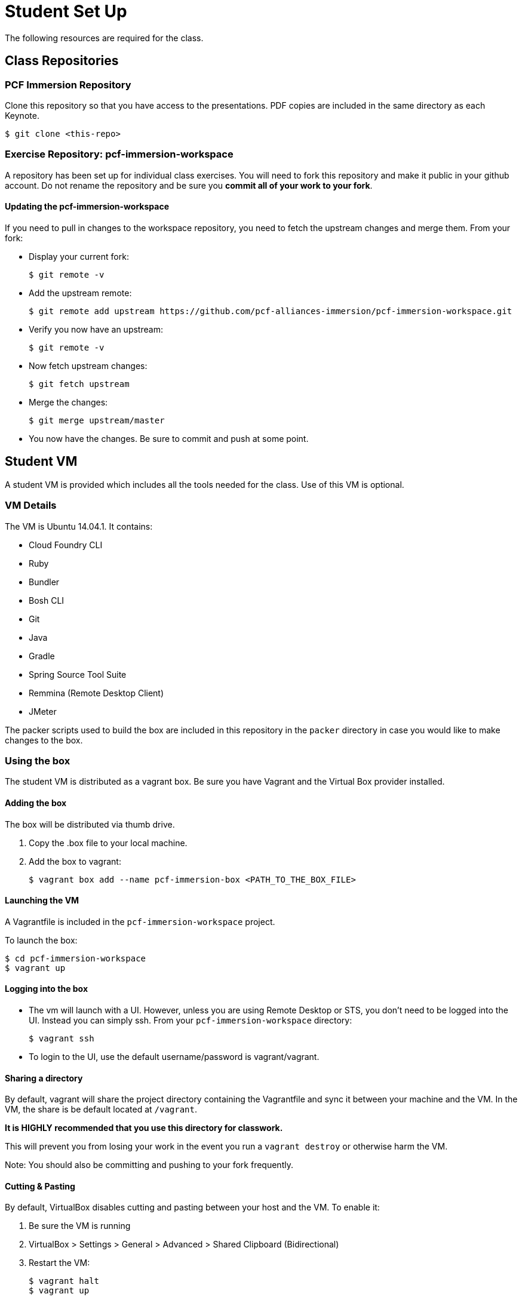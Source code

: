 = Student Set Up

The following resources are required for the class.

== Class Repositories

=== PCF Immersion Repository

Clone this repository so that you have access to the presentations.
PDF copies are included in the same directory as each Keynote.

[source,bash]
----
$ git clone <this-repo>
----


=== Exercise Repository: pcf-immersion-workspace

A repository has been set up for individual class exercises.  You will need to fork this repository and make it public in your github account.  Do not rename the repository and be sure you *commit all of your work to your fork*.

==== Updating the pcf-immersion-workspace

If you need to pull in changes to the workspace repository, you need to fetch the upstream changes and merge them.  From your fork:

* Display your current fork:
+
[source,bash]
----
$ git remote -v
----
+

* Add the upstream remote:
+
[source,bash]
----
$ git remote add upstream https://github.com/pcf-alliances-immersion/pcf-immersion-workspace.git
----
+

* Verify you now have an upstream:
+
[source,bash]
----
$ git remote -v
----
+

* Now fetch upstream changes:
+
[source,bash]
----
$ git fetch upstream
----
+

* Merge the changes:
+
[source,bash]
----
$ git merge upstream/master
----
+

* You now have the changes.  Be sure to commit and push at some point.


== Student VM

A student VM is provided which includes all the tools needed for the class.  Use of this VM is optional.

=== VM Details

The VM is Ubuntu 14.04.1.  It contains:

* Cloud Foundry CLI
* Ruby
* Bundler
* Bosh CLI
* Git
* Java
* Gradle
* Spring Source Tool Suite
* Remmina (Remote Desktop Client)
* JMeter

The packer scripts used to build the box are included in this repository in the `packer` directory in case you would like to make changes to the box.

=== Using the box

The student VM is distributed as a vagrant box.  Be sure you have Vagrant and the Virtual Box provider installed.

==== Adding the box

The box will be distributed via thumb drive.

. Copy the .box file to your local machine.

. Add the box to vagrant:
+
[source,bash]
----
$ vagrant box add --name pcf-immersion-box <PATH_TO_THE_BOX_FILE>
----
+


==== Launching the VM

A Vagrantfile is included in the `pcf-immersion-workspace` project.

To launch the box:

[source,bash]
----
$ cd pcf-immersion-workspace
$ vagrant up
----


==== Logging into the box

* The vm will launch with a UI.  However, unless you are using Remote Desktop or STS, you don't need to be logged into the UI.  Instead you can simply ssh.  From your `pcf-immersion-workspace` directory:
+
[source,bash]
----
$ vagrant ssh
----

* To login to the UI, use the default username/password is vagrant/vagrant.


==== Sharing a directory

By default, vagrant will share the project directory containing the Vagrantfile and sync it between your machine and the VM.  In the VM, the share is be default located at `/vagrant`.

*It is HIGHLY recommended that you use this directory for classwork.*

This will prevent you from losing your work in the event you run a `vagrant destroy` or otherwise harm the VM.

Note: You should also be committing and pushing to your fork frequently.

==== Cutting & Pasting

By default, VirtualBox disables cutting and pasting between your host and the VM.  To enable it:

. Be sure the VM is running
. VirtualBox > Settings > General > Advanced > Shared Clipboard (Bidirectional)
. Restart the VM:
+
[source,bash]
----
$ vagrant halt
$ vagrant up
----
+
